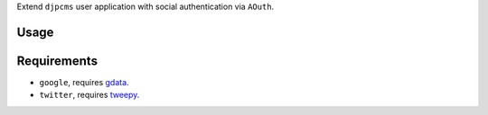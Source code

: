 
Extend ``djpcms`` user application with social authentication via ``AOuth``.


Usage
================



Requirements
==================

* ``google``, requires gdata_.
* ``twitter``, requires tweepy_.


.. _gdata: http://code.google.com/p/gdata-python-client/
.. _tweepy: https://github.com/joshthecoder/tweepy
